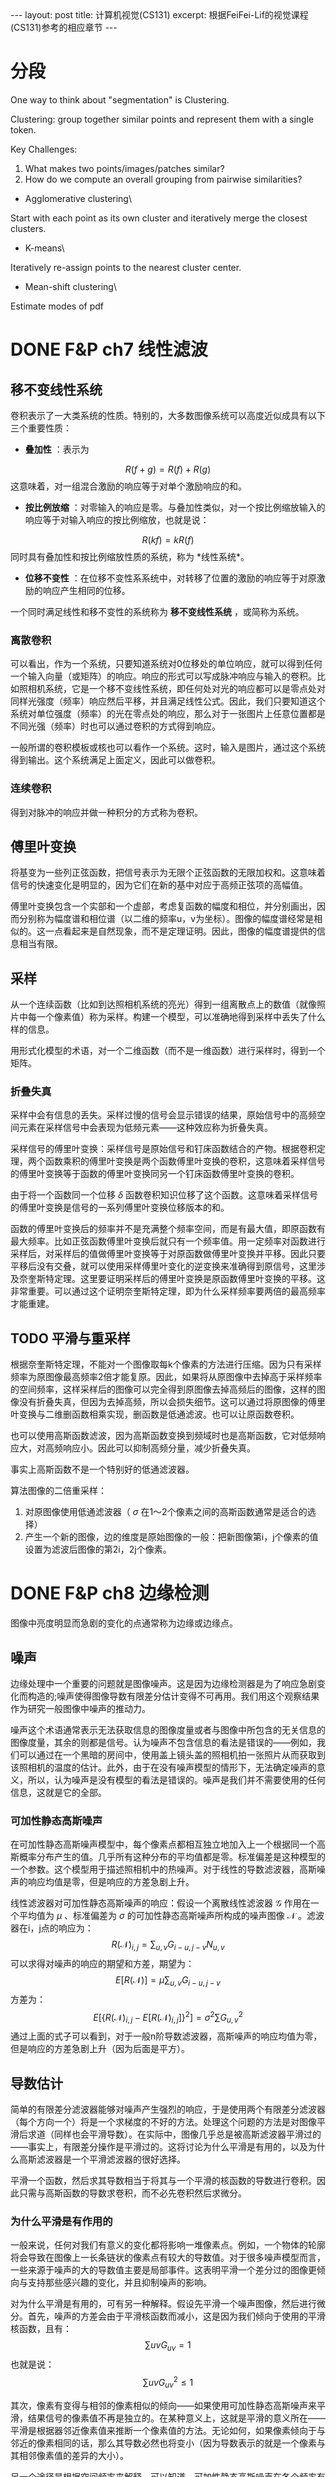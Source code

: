 #+BEGIN_HTML
---
layout: post
title: 计算机视觉(CS131)
excerpt: 根据FeiFei-Lif的视觉课程(CS131)参考的相应章节
---
#+END_HTML
#+OPTIONS: toc:nil
#+OPTIONS: num:nil
#+OPTIONS: ^:{}
* 分段
One way to think about "segmentation" is Clustering.

Clustering: group together similar points and represent them with a single token.

Key Challenges:
1. What makes two points/images/patches similar?
2. How do we compute an overall grouping from pairwise similarities?

+ Agglomerative clustering\
Start with each point as its own cluster and iteratively merge the closest clusters.
+ K-means\
Iteratively re-assign points to the nearest cluster center.
+ Mean-shift clustering\
Estimate modes of pdf

* DONE F&P ch7 线性滤波
** 移不变线性系统
卷积表示了一大类系统的性质。特别的，大多数图像系统可以高度近似成具有以下三个重要性质：
+ *叠加性* ：表示为
$$R(f+g)=R(f)+R(g)$$
这意味着，对一组混合激励的响应等于对单个激励响应的和。
+ *按比例放缩* ：对零输入的响应是零。与叠加性类似，对一个按比例缩放输入的响应等于对输入响应的按比例缩放，也就是说：
$$R(kf)=kR(f)$$
同时具有叠加性和按比例缩放性质的系统，称为 *线性系统*。
+ *位移不变性* ：在位移不变性系系统中，对转移了位置的激励的响应等于对原激励的响应产生相同的位移。

一个同时满足线性和移不变性的系统称为 *移不变线性系统* ，或简称为系统。
*** 离散卷积
可以看出，作为一个系统，只要知道系统对0位移处的单位响应，就可以得到任何一个输入向量（或矩阵）的响应。响应的形式可以写成脉冲响应与输入的卷积。比如照相机系统，它是一个移不变线性系统，即任何处对光的响应都可以是零点处对同样光强度（频率）响应然后平移，并且满足线性公式。因此，我们只要知道这个系统对单位强度（频率）的光在零点处的响应，那么对于一张图片上任意位置都是不同光强（频率）时也可以通过卷积的方式得到响应。

一般所谓的卷积模板或核也可以看作一个系统。这时，输入是图片，通过这个系统得到输出。这个系统满足上面定义，因此可以做卷积。

*** 连续卷积
得到对脉冲的响应并做一种积分的方式称为卷积。
** 傅里叶变换
将基变为一些列正弦函数，把信号表示为无限个正弦函数的无限加权和。这意味着信号的快速变化是明显的，因为它们在新的基中对应于高频正弦项的高幅值。

傅里叶变换包含一个实部和一个虚部，考虑复函数的幅度和相位，并分别画出，因而分别称为幅度谱和相位谱（以二维的频率u，v为坐标）。图像的幅度谱经常是相似的。这一点看起来是自然现象，而不是定理证明。因此，图像的幅度谱提供的信息相当有限。
** 采样
从一个连续函数（比如到达照相机系统的亮光）得到一组离散点上的数值（就像照片中每一个像素值）称为采样。构建一个模型，可以准确地得到采样中丢失了什么样的信息。

用形式化模型的术语，对一个二维函数（而不是一维函数）进行采样时，得到一个矩阵。
*** 折叠失真
采样中会有信息的丢失。采样过慢的信号会显示错误的结果，原始信号中的高频空间元素在采样信号中会表现为低频元素——这种效应称为折叠失真。

采样信号的傅里叶变换：采样信号是原始信号和钉床函数结合的产物。根据卷积定理，两个函数乘积的傅里叶变换是两个函数傅里叶变换的卷积，这意味着采样信号的傅里叶变换等于函数的傅里叶变换同另一个钉床函数傅里叶变换的卷积。

由于将一个函数同一个位移 $\delta$ 函数卷积知识位移了这个函数。这意味着采样信号的傅里叶变换是信号的一系列傅里叶变换位移版本的和。

函数的傅里叶变换后的频率并不是充满整个频率空间，而是有最大值，即原函数有最大频率。比如正弦函数傅里叶变换后就只有一个频率值。用一定频率对函数进行采样后，对采样后的值做傅里叶变换等于对原函数做傅里叶变换并平移。因此只要平移后没有交叠，就可以使用采样傅里叶变化的逆变换来准确得到原信号，这里涉及奈奎斯特定理。这里要证明采样后的傅里叶变换是原函数傅里叶变换的平移。这非常重要。可以通过这个证明奈奎斯特定理，即为什么采样频率要两倍的最高频率才能重建。
** TODO 平滑与重采样
根据奈奎斯特定理，不能对一个图像取每k个像素的方法进行压缩。因为只有采样频率为原图像最高频率2倍才能复原。因此，如果将从原图像中去掉高于采样频率的空间频率，这样采样后的图像可以完全得到原图像去掉高频后的图像，这样的图像没有折叠失真，但因为去掉高频，所以会损失细节。这可以通过将原图像的傅里叶变换与二维删函数相乘实现，删函数是低通滤波。也可以让原函数卷积。

也可以使用高斯函数滤波，因为高斯函数变换到频域时也是高斯函数，它对低频响应大，对高频响应小。因此可以抑制高频分量，减少折叠失真。

事实上高斯函数不是一个特别好的低通滤波器。

算法图像的二倍重采样：
1. 对原图像使用低通滤波器（ $\sigma$ 在1～2个像素之间的高斯函数通常是适合的选择）
2. 产生一个新的图像，边的维度是原始图像的一般：把新图像第i，j个像素的值设置为滤波后图像的第2i，2j个像素。
* DONE F&P ch8 边缘检测
图像中亮度明显而急剧的变化的点通常称为边缘或边缘点。
** 噪声
边缘处理中一个重要的问题就是图像噪声。这是因为边缘检测器是为了响应急剧变化而构造的;噪声使得图像导数有限差分估计变得不可再用。我们用这个观察结果作为研究一般图像中噪声的推动力。

噪声这个术语通常表示无法获取信息的图像度量或者与图像中所包含的无关信息的图像度量，其余的则都是信号。认为噪声不包含信息的看法是错误的——例如，我们可以通过在一个黑暗的房间中，使用盖上镜头盖的照相机拍一张照片从而获取到该照相机的温度的估计。此外，由于在没有噪声模型的情形下，无法确定噪声的意义，所以，认为噪声是没有模型的看法是错误的。噪声是我们并不需要使用的任何信息，这就是它的全部。
*** 可加性静态高斯噪声
在可加性静态高斯噪声模型中，每个像素点都相互独立地加入上一个根据同一个高斯概率分布产生的值。几乎所有这种分布的平均值都是零。标准偏差是这种模型的一个参数。这个模型用于描述照相机中的热噪声。对于线性的导数滤波器，高斯噪声的响应均值是零，但是响应的方差急剧上升。

线性滤波器对可加性静态高斯噪声的响应：假设一个离散线性滤波器 $\mathcal G$ 作用在一个平均值为 $\mu$ 、标准偏差为 $\sigma$ 的可加性静态高斯噪声所构成的噪声图像 $\mathcal N$ 。滤波器在i，j点的响应为：
$$R(\mathcal N)_{i,j}=\sum_{u,v}G_{i-u,j-v}N_{u,v}$$
可以求得对噪声的响应的期望和方差，期望为：
$$E[R(\mathcal N)]=\mu \sum_{u,v}G_{i-u,j-v}$$
方差为：
$$E[\{R(\mathcal N)_{i,j}-E[R(\mathcal N)_{i,j}]\}^2]={\sigma}^2 \sum G_{u,v}^2$$
通过上面的式子可以看到，对于一般n阶导数滤波器，高斯噪声的响应均值为零，但是响应的方差急剧上升（因为后面是平方）。
** 导数估计
简单的有限差分滤波器能够对噪声产生强烈的响应，于是使用两个有限差分滤波器（每个方向一个）将是一个求梯度的不好的方法。处理这个问题的方法是对图像平滑后求道（同样也会平滑导数）。在实际中，图像几乎总是被高斯滤波器平滑过的——事实上，有限差分操作是平滑过的。这将讨论为什么平滑是有用的，以及为什么高斯滤波器是一个平滑滤波器的很好选择。

平滑一个函数，然后求其导数相当于将其与一个平滑的核函数的导数进行卷积。因此只需与高斯函数的导数求卷积，而不必先卷积然后求微分。
*** 为什么平滑是有作用的
一般来说，任何对我们有意义的变化都将影响一堆像素点。例如，一个物体的轮廓将会导致在图像上一长条链状的像素点有较大的导数值。对于很多噪声模型而言，一些来源于噪声的大的导数值主要是局部事件。这表明平滑一个差分过的图像更倾向与支持那些感兴趣的变化，并且抑制噪声的影响。

对为什么平滑是有用的，可有另一种解释。假设先平滑一个噪声图像，然后进行微分。首先，噪声的方差会由于平滑核函数而减小，这是因为我们倾向于使用的平滑核函数，且有：
$$\sum{uv}G_{uv}=1$$
也就是说：
$$\sum{uv}G_{uv}^2 \le 1$$

其次，像素有变得与相邻的像素相似的倾向——如果使用可加性静态高斯噪声来平滑，结果信号的像素值不再是独立的。在某种意义上，这就是平滑的意义所在——平滑是根据器邻近像素值来推断一个像素值的方法。无论如何，如果像素倾向于与邻近的像素相同的话，那么其导数必然也将变小（因为导数表示的就是一个像素与其相邻像素值的差异的大小）。

另一个途径是根据空间频率来解释。可以知道，可加性静态高斯噪声在各个频率有着相同分布的能量。如果将噪声进行微分，就加重了高频。如果不试图去修正这个情况，则在梯度图中将会由于噪声的影响而产生偶然出现的过大值。使用一个高斯滤波器将抑制这些高频（高斯滤波器类似一个低通滤波器），就好像它对重采样所起的作用一样。

*** 为什么使用高斯平滑
+ 效率：通过对一个已经频化过的图像进行平滑从而得到深度平滑的图像
+ 中心极限定理：对一个重要的函数族来说，将函数族中任意一个成员不断与自己卷积，最终将生成一个高斯函数。这意味着，如果我们选择一个不同的平滑核函数，并且重复地施加在图像之上，通过卷积的结合律性质，则最终的结果就像我们呢使用了高斯函数来平滑该n图下一样。
+ 高斯函数是可分离的：二维的高斯函数可以分解成两个一维的高斯函数。

** 对边缘进行检测
*** TODO 使用拉普拉斯算子在检测边缘
注意，这里找的是过零点，也就是从负到正或从正到负，而不是直接找零点，因为一阶导数区域为常数时拉普拉斯也是零，但这就不是边缘点。

这里的LoG和斑点检测中的LoG的区别？
*** 基于梯度的边缘检测器
* DONE F&P ch15.2.2 镜头的边界检测
较长的视频流是由一系列镜头组成的——镜头指的是基本上显示的是统一物体的较短视频流。一般来说，这些镜头是编辑过程的产物。很少有两镜头在何处衔接的记录。用一些镜头来表示一段视频是很有用的，而每一个镜头又可以用关键帧表示。这种表示可以用于视频的检索或者概括视频内容以便用户进行浏览。

自动地寻找这些镜头的边界——镜头的边界检测——是简单分割算法的一个重要而可行的应用。镜头边界检测算法必须在视频中找出哪些和上一帧相差很大的帧。检测镜头边界必须考虑到，在给定的镜头内部，物体和背景都可能在视野中移动。一般来说，这种检测采用某种形式的距离度量;如果距离度量大于一个给定阈值，则一个镜头边界被检测到。
+ 帧差分算法：计算视频中两帧对应点之间的差，然后求差的平方和。
+ 基于直方图算法：计算每一帧的色彩直方图，并计算直方图之间的差。
+ 块比较算法：将帧切分成许多小的网格，通过比较这些小的格子来比较两帧。
+ 边缘差分算法：计算每一帧的边缘图，然后比较这些边缘图。
* DONE Szeliski ch4.1.1 特征检测器
怎样才能找到能够在其他图像中稳定匹配的图像位置，也就是说，什么是适合跟踪的特征。

我们在一个晓得位置变化区域 $\Delta u$ 内，通过与原图像块进行比较来计算这个匹配结果的稳定度，这就是通常所说的“自相关函数”（即Harris中角点检测中的使用的一步）。
$$E_{AC}(\Delta u)=\sum_iw(x_i)[I_0(x_i+\Delta u)-I_0(x_i)]^2$$
$$E_{AC}(\Delta u) \approx \Delta u^T A \Delta u$$
这里A是卷积：
$$A=w*\left[ \begin{array}\\
I_x^2&I_xI_y\\
I_xI_y&I_y^2\\
\end{array} \right]$$
对于上式的理解是：先通过算子求得每个点的x方向和y方向的偏导数，可以将右边的矩阵看成是深度为四（或者三，因为 $I_xI_y$ 有两个）的图像，用加权核w对每个通道进行卷积，也就是每一个点上是一个卷积后的矩阵，这就是自相关矩阵。通过矩阵可以得到一些兴趣点，比如Harris角点。
下面的算法总结了一个基本的基于自相关矩阵关键点检测的步骤：
1. 通过高斯函数的导数对原始图像进行卷积来计算图像在水平和垂直方向上的导数 $I_x$ 和 $I_y$ 。
2. 计算对于于这些梯度外积的三个图像。（因为矩阵是对称的）。
3. 使用一个较大的高斯函数来对这些图像中的每一个进行卷积。
4. 使用判断兴趣点的公式中的任何一个来计算一个标量兴趣量。
5. 寻找一定阈值之上的局部最大值，并将g它们作为检测到的特征点位置。
以上算法基于最大化空间稳定性，这种点是通过计算自相关矩阵，并根据矩阵的一些特征来判断点是否稳定。所谓最大化空间稳定性就是指可以最稳定的从变化了之后的图片中检测出来。
* DONE F&P ch1-3 摄像机
在第一版是1-3章，第二版综合到了一章。
** 针孔照相机
*** 透视投影
针孔成像模型简单，假设针孔可以缩小成一个点，那么就只有唯一的一条光线穿过三个点：成像板平面（或称为成像面）上的一个点、针孔以及景物中的某个点。在现实中，针孔（不管多小）总不是无限小，成像平面上的每个点收集的是具有一定角度的锥形光束的光线，因此严格来说理想化的、极其简单的成像几何模型是不成立的。在加上实际的照相机一般都配备有镜头，因此使得事情更加复杂。但是针孔透视投影模型（或称中心透视投影）在数学上是很方便的。

透视投影产生的的是一幅颠倒的图像，因此有时设想一个虚拟图像会方便一些，这幅图像落在一个处于针孔前面的平面上，它到针孔的距离等于实际成像面到针孔的距离。这幅虚拟图像除了图像是倒立的以外，与实际图像是完全等价的。根据所考虑的情况选择其中任一种会显得更加方便。

将一个坐标系 $(O,\textbf {i,j,k})$ 附加到一个针孔摄像机上去，它的原点与针孔重合，而向量 $\textbf i$ 和 $\textbf j$ 组成一个与图像平面平行的向量的基。

/分析：这里的虚拟图像指的是我们假象的图像，实际并不存在，只是因为它与物体方向相同，而且与图像一样大，所以有利分析。/

*** 仿射投影
针孔透视仅仅是成像过程中几何关系的一种近似。这里讨论的是一种更加粗略的近似，称为仿射投影模型，它在某些情况下也是有用的。我们的注意力集中在两种特定的仿射模型——弱透视和正交投影上，第三种称为类透视模型是以后讨论。

放大律：朝镜头前的平行的平面上任意的线段在图像上的长度为本来长度的m倍，这个m就是放大律。

当景物深度与它们到摄像机的平均距离相比很小时，放大律可以看做是一个常数，这种投影模型称为 *弱透视投影* 或 *按比例投影* 。如果预先知道摄像机到景物的距离大体保持常数，则可以进一步将图像坐标归一化使m=-1.这就是正交投影。尽管弱透视投影在很多成像条件下是可以接受的，但假设纯正正交投影通常是不现实的。

*** 无镜头成像模型总结
这里对没有镜头的摄像机的成像模型进行总结，直接的小孔成像投影是有深度的，而仿射投影假设景物在一个平行的平面上，因此条件是景物深度与它们到摄像机的平均距离相比很小，这样的好处是处理更简单，因为直接有一个放大系数可以使用。

** 带镜头的摄像机
大部分摄像机都配备有镜头。使用镜头主要有两个理由：第一个理由是收集光线，因为理想的针孔模型中，一条管线投影到图像平面的一个点。当然，实际的针孔是有尺寸的，所以图像平面中每一个点是由一定角度范围射过来的锥形光束照亮的。针孔的尺寸越大，这个锥形光束越宽，因此图像也越明亮，但是大的尺寸的针孔导致图像模糊。缩小针孔能使图像锐化，但减少了到达图像平面光的总量，并且可能产生衍射现象。使用镜头的第二个理由是能保持图像锐化聚焦，同时又可以较大面积中收集光线。

也就是如果用小孔只能接受直接到达的光，景物中某一点可以发出很多的光线，但是只有一点能到达图像正确点上。而如果使用镜头，那么同一点上发出的不同方向的光线可以聚集于一点，使的这一点收集到的光量得到增强，同时也不会产生模糊。

这一章非常重要，以下没有列出来，只有一些没有的推导。
*** 近轴几何学
这里假设折射表面是圆形。考虑近轴（或一阶）几何光学的情况，也就是说，所有进入镜头的光线之间与镜头折射表面法线之间的夹角相对较小。当然，实际的镜头至少有两个折射表面为界。光线的路径可以使用近轴折射方程迭代构造。
*** 薄透镜
这里考虑透镜具有两个半径为R的球形表面，折射系数为n的情况。假设镜头处在真空中，折射系数为1,是薄透镜（也就是说进入透镜的光线从右边边界折射后立即又在左边界上再次折射）。

从无穷远射过来的线可以看成是近轴几何中的情况，即相当于从轴上无穷远的点上射过来的光线。在近轴几何中 $d_1$ 与 $d_2$ 之间的关系取决于R、 $n_1$ 与 $n_2$ ，因此我们可以知道，入射光线为无穷远，可以求得焦距 $f$ （焦距定义为平行线的相交点的距离）。注意近轴集合中几个值是可以为负数.

焦距公式推导：
$${\frac 1 \infty}+{\frac n {d_2}}=\frac {n-1} R$$
$${\frac 1 f}+{\frac n {-d_2}}=\frac {n-1} R$$
两式相加：
$$\frac 1 f = \frac{2(n-1)} R$$
$$f=\frac R {2(n-1)}$$
薄透镜的公式推导：
设透镜最上面那个点和下面那个点为 $A$ 和 $B$ 
$$\triangle AF'O \simeq \triangle AP'B$$
$$\triangle BFO \simeq \triangle BPA$$
$$\frac f {-z} =\frac {OB} {BA}$$
$$\frac f {z'} =\frac {AO} {AB}$$
$$\frac {OB} {BA}+\frac {AO} {AB}=1$$
$$\frac f {-z} + \frac f {z'}=1$$
$$\frac 1 {z'}-\frac 1 z=\frac 1 f$$
*** 实际透镜
更为实际的简单光学系统是厚透镜。描述厚透镜性能的方程式很容易从近轴折射方程式导出。注意，这种情况下，唯一没有发生折射的光线是沿着光轴的光线。

简单透镜会产生若干种像差。这是因为近轴公式是在光线与透镜之间夹角很小才有效，也就是近轴时光线才据于一点。当角度变大时就不能用这个模型，也就是从一个点射出来的光线在透镜后面不聚集于一点。这就产生像差。

** 摄像机的几何模型
建立图像坐标与世界坐标之间的关系。首先回忆一下欧几里德解析几何的基本公式，然后将引入一些参数（内参数和外参数）表示图像坐标系与世界坐标系之间的联系，并推出通用的透视投影公式。最后还将推出仿射模型的简洁表达，仿射模型是远距离物体针孔成像的一种近似。

*** 坐标系变换和刚体运动
同时考虑多个坐标系，并能得到它们之间的变换方式。如何描述两个坐标系的变化？在坐标系A中的点在坐标系B中坐标是多少？这些问题都可以得到回答。

重要概念：齐次坐标系，旋转矩阵，旋转矩阵的特点，刚体变换。

齐次坐标不仅可以表示平面和直线，还能表达更复杂的形状。通用的二次曲线可以写成下面形式：
$${\textbf P}^T \cal Q \textbf P = 0$$
这个方程中， $\textbf P$ 是点P的齐次坐标。 $\cal Q$ 是一个4×4的对称矩阵。

当考虑两个坐标系时，在一个坐标系中的点在另一个坐标系中是多少？其中已知两个坐标系的关系，也就是经过平移和旋转。平移，旋转矩阵，若两个坐标系的原点和基向量都是不同的，我们称这两个坐标系之间是一般的刚体变换，且有：
$$^{\textbf B}\textbf P=_{\textbf A}^{\textbf B}\cal R^{\textbf A}\textbf P+^{\textbf B}{\textbf O}_{\textbf A}$$
采用齐次左边可以消除加运算。而是用4×4的矩阵乘。

描述两个坐标系之间变化的矩阵是把第一个坐标系映射到第二个坐标系的矩阵和它的逆。弱旋转矩阵被任意一个非奇异3×3矩阵替换，情况会怎样呢？这是方程仍然表示点到点的映射（和坐标系间的坐标变换），但是长度和角度不再是不变的（新的坐标系不一定能保证坐标轴长度为1且正交）。我们称这个4×4矩阵
$$\cal T=\begin{pmatrix}
\cal A & \textbf t\\
0^T & 1
\end{pmatrix}$$
是一个 *仿射变换* ，若 $\cal T$ 是非奇异的任意4×4矩阵，我们称其为 *投影变换* 。仿射变换和投影变换都构成群。

*** TODO 摄像机参数和透视投影
还有具体的推导没有做。

用一些物理参数表示摄像机坐标与世界坐标系的关系，包括焦距、像素大小、主点的位置、摄像机的位置和方向。

对于透镜成像，只有当摄像机的焦距、物体深度和成像平面到光心的距离三者满足薄透镜方程时，才能呈现清楚的像。

内参数:我们可以为摄像机建立一个归一化图像平面，这个平面平行于摄像机的物理成像平面，且到针孔的距离为单位长度，我们可以通过一些参数，写出物理摄像机坐标系和归一化的图像坐标系之间的关系。
*** TODO 摄像机的几何标定
推导没有做。

摄像机内外参数估计问题（称为几何标定）。摄像机标定后，对每一个成像点都可以确定从光心射出来且经过这个点的一条射线，也可以从图像得到精确的三维测量。
使用线性方法进行摄像机标定：假设从图像中取了n个特征点，这些点的齐次坐标是已知的。标定过程分为两步：1.计算这个坐标系下摄像机的投影矩阵;2.从投影矩阵估计摄像机内外参数。投影矩阵共有11个独立无关的变量，每一个点和它的投影点可以产生一个线性约束关系。当n>11时，方程一般是没有解的，但是可以在最小二乘的意义上找到解。
1.估计投影矩阵（多个对应点）。
2.估计内外参数（投影矩阵可以用摄像机的内外参数表示，因此在得到投影矩阵后，可以恢复这些参数）。

特征点的一些退化问题可能会引起标定失败。

径向畸变：由于目标点偏离光轴而引起的畸变。

应用：机器人定位
摄像头固定在地面上某个位置，然后通过标记点的形式标定摄像机。在标定了点之后，就可以通过在照片中检测出机器人的位置（图像坐标中），并通过得到变换矩阵计算它在世界坐标中的位置。具体步骤：
1. 标定摄像机（几何标定）。
2. 检测在图片中的位置。
3. 逆变换得到它在世界坐标中的位置。
*** 总结
这一章介绍了摄像机的模型，即通过一些参数来描述，它联系了摄像机与外部的世界。并且介绍了得到这些参数的方法。有了这些知识，就可以贯通现实世界与图片，使它们之间有了一个很好的数学模型。
* TODO H&Z ch4 二维投影变换
这一章主要考虑的问题有：
1. 2D单映射 两幅图像中对应点的映射
2. 3D到2D的投影 三维空间中的点投影到二维平面
3. 基础矩阵的计算 如何通过不同视角的两张图片中对应的点集计算基础矩阵，这是一个3×3的奇异矩阵，并且对于对应点满足 $x_i^{'T}Fx_i=0$ 
4. 3焦点张量的计算 给出三幅图的对应点集计算3焦点张量

我们的问题是计算一个三维矩阵 $H$ ，对于两幅图中的对应点有： $Hx_i=x_i^'$ 。
+ 至少需要多少个点对来计算矩阵
+ 如何计算最优解
+ Gold Standard algorithm

** 直接线性变换算法
这里介绍的是如何在给出4对对应点的情况下计算变换矩阵 $H$ 。

* TODO H&Z ch9 极线几何与基础矩阵
* TODO H&Z ch11
* TODO H&Z ch10
* TODO F&P ch10
* TODO H&Z ch6
* TODO H&Z ch10
* TODO F&P ch10
* TODO F&P ch14.2
* TODO F&P ch14.4
* TODO Szeliski ch8.4,8.5
* Some Problem
+ Laplacian of Gaussian 是检测边缘和斑点都可以吗。
+ 为什么在兴趣点检测中用高斯加权就可以得到旋转不变的兴趣点，而一般的矩形不行（Harri角点）。
+ SIFT中怎样使用通用霍夫变换。
** TODO 推导vanishing points
也就是在现实中平行线在图片中会交于一点，这个可以从模型中推导出来。
